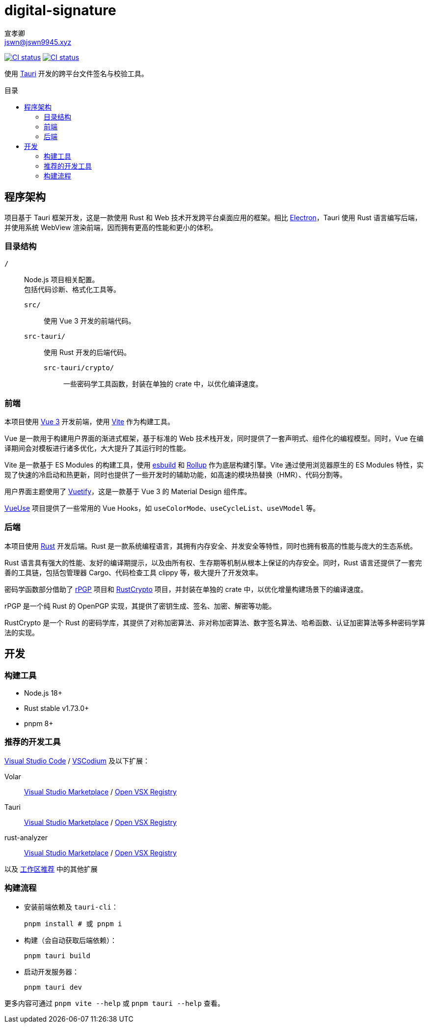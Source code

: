 = digital-signature
宣孝卿 <jswn@jswn9945.xyz>
:toc: preamble
:toc-title: 目录

https://github.com/Jisu-Woniu/digital-signature/actions/workflows/tauri-ci.yml[
    image:https://github.com/Jisu-Woniu/digital-signature/actions/workflows/tauri-ci.yml/badge.svg[CI status]
]
https://github.com/Jisu-Woniu/digital-signature/actions/workflows/tauri-release.yml[
    image:https://github.com/Jisu-Woniu/digital-signature/actions/workflows/tauri-release.yml/badge.svg[CI status]
]

使用 https://tauri.app/zh-cn/[Tauri] 开发的跨平台文件签名与校验工具。

== 程序架构

项目基于 Tauri 框架开发，这是一款使用 Rust 和 Web 技术开发跨平台桌面应用的框架。相比 https://www.electronjs.org/zh/[Electron]，Tauri 使用 Rust 语言编写后端，并使用系统 WebView 渲染前端，因而拥有更高的性能和更小的体积。

=== 目录结构

`/`::
    Node.js 项目相关配置。 +
    包括代码诊断、格式化工具等。

    `src/`:::
        使用 Vue 3 开发的前端代码。

    `src-tauri/`:::
        使用 Rust 开发的后端代码。

        `src-tauri/crypto/`::::
            一些密码学工具函数，封装在单独的 crate 中，以优化编译速度。

=== 前端

本项目使用 https://cn.vuejs.org/[Vue 3] 开发前端，使用 https://cn.vitejs.dev/[Vite] 作为构建工具。

Vue 是一款用于构建用户界面的渐进式框架，基于标准的 Web 技术栈开发，同时提供了一套声明式、组件化的编程模型。同时，Vue 在编译期间会对模板进行诸多优化，大大提升了其运行时的性能。

Vite 是一款基于 ES Modules 的构建工具，使用 https://esbuild.github.io/[esbuild] 和 https://cn.rollupjs.org/[Rollup] 作为底层构建引擎。Vite 通过使用浏览器原生的 ES Modules 特性，实现了快速的冷启动和热更新，同时也提供了一些开发时的辅助功能，如高速的模块热替换（HMR）、代码分割等。

用户界面主题使用了 https://vuetifyjs.com/zh-Hans/[Vuetify]，这是一款基于 Vue 3 的 Material Design 组件库。

https://vueuse.org/[VueUse] 项目提供了一些常用的 Vue Hooks，如 `useColorMode`、`useCycleList`、`useVModel` 等。

=== 后端

本项目使用 https://www.rust-lang.org/zh-CN/[Rust] 开发后端。Rust 是一款系统编程语言，其拥有内存安全、并发安全等特性，同时也拥有极高的性能与庞大的生态系统。

Rust 语言具有强大的性能、友好的编译期提示，以及由所有权、生存期等机制从根本上保证的内存安全。同时，Rust 语言还提供了一套完善的工具链，包括包管理器 Cargo、代码检查工具 clippy 等，极大提升了开发效率。

密码学函数部分借助了 https://github.com/rpgp/rpgp[rPGP] 项目和 https://github.com/RustCrypto[RustCrypto] 项目，并封装在单独的 crate 中，以优化增量构建场景下的编译速度。

rPGP 是一个纯 Rust 的 OpenPGP 实现，其提供了密钥生成、签名、加密、解密等功能。

RustCrypto 是一个 Rust 的密码学库，其提供了对称加密算法、非对称加密算法、数字签名算法、哈希函数、认证加密算法等多种密码学算法的实现。

== 开发

=== 构建工具

* Node.js 18+
* Rust stable v1.73.0+
* pnpm 8+

=== 推荐的开发工具

https://code.visualstudio.com/[Visual Studio Code] / https://vscodium.com/[VSCodium] 及以下扩展：

Volar:: https://marketplace.visualstudio.com/items?itemName=Vue.volar[Visual Studio Marketplace] / https://open-vsx.org/extension/Vue/volar[Open VSX Registry]

Tauri:: https://marketplace.visualstudio.com/items?itemName=tauri-apps.tauri-vscode[Visual Studio Marketplace] / https://open-vsx.org/extension/tauri-apps/tauri-vscode[Open VSX Registry]

rust-analyzer:: https://marketplace.visualstudio.com/items?itemName=rust-lang.rust-analyzer[Visual Studio Marketplace] / https://open-vsx.org/extension/rust-lang/rust-analyzer[Open VSX Registry]

以及 link:.vscode/extensions.json[工作区推荐] 中的其他扩展


=== 构建流程

- 安装前端依赖及 `tauri-cli`：
+
[,bash]
----
pnpm install # 或 pnpm i
----

- 构建（会自动获取后端依赖）：
+
[,bash]
----
pnpm tauri build
----

- 启动开发服务器：
+
[,bash]
----
pnpm tauri dev
----

更多内容可通过 `pnpm vite --help` 或 `pnpm tauri --help` 查看。
